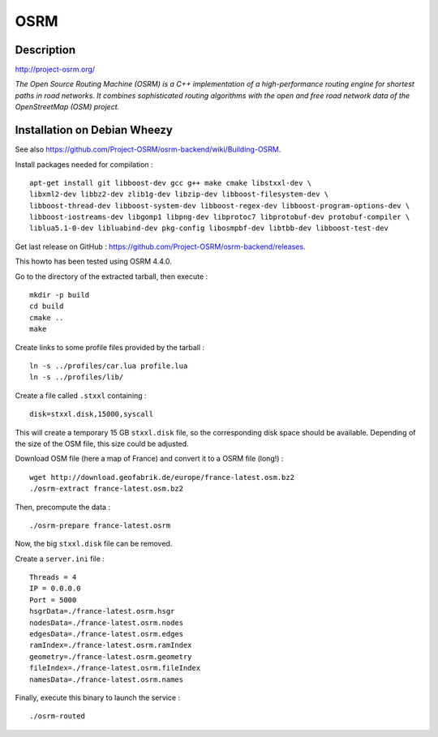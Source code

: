OSRM
====

Description
-----------

http://project-osrm.org/

*The Open Source Routing Machine (OSRM) is a C++ implementation of a
high-performance routing engine for shortest paths in road networks. It
combines sophisticated routing algorithms with the open and free road network
data of the OpenStreetMap (OSM) project.*

Installation on Debian Wheezy
-----------------------------

See also https://github.com/Project-OSRM/osrm-backend/wiki/Building-OSRM.

Install packages needed for compilation : ::

    apt-get install git libboost-dev gcc g++ make cmake libstxxl-dev \
    libxml2-dev libbz2-dev zlib1g-dev libzip-dev libboost-filesystem-dev \
    libboost-thread-dev libboost-system-dev libboost-regex-dev libboost-program-options-dev \
    libboost-iostreams-dev libgomp1 libpng-dev libprotoc7 libprotobuf-dev protobuf-compiler \
    liblua5.1-0-dev libluabind-dev pkg-config libosmpbf-dev libtbb-dev libboost-test-dev

Get last release on GitHub : https://github.com/Project-OSRM/osrm-backend/releases.

This howto has been tested using OSRM 4.4.0.

Go to the directory of the extracted tarball, then execute : ::

    mkdir -p build
    cd build
    cmake ..
    make

Create links to some profile files provided by the tarball : ::

    ln -s ../profiles/car.lua profile.lua
    ln -s ../profiles/lib/

Create a file called ``.stxxl`` containing : ::

    disk=stxxl.disk,15000,syscall

This will create a temporary 15 GB ``stxxl.disk`` file, so the corresponding
disk space should be available. Depending of the size of the OSM file, this
size could be adjusted.

Download OSM file (here a map of France) and convert it to a OSRM file (long!) : ::

    wget http://download.geofabrik.de/europe/france-latest.osm.bz2
    ./osrm-extract france-latest.osm.bz2

Then, precompute the data : ::

    ./osrm-prepare france-latest.osrm

Now, the big ``stxxl.disk`` file can be removed.

Create a ``server.ini`` file : ::

    Threads = 4
    IP = 0.0.0.0
    Port = 5000
    hsgrData=./france-latest.osrm.hsgr
    nodesData=./france-latest.osrm.nodes
    edgesData=./france-latest.osrm.edges
    ramIndex=./france-latest.osrm.ramIndex
    geometry=./france-latest.osrm.geometry
    fileIndex=./france-latest.osrm.fileIndex
    namesData=./france-latest.osrm.names

Finally, execute this binary to launch the service : ::

    ./osrm-routed

